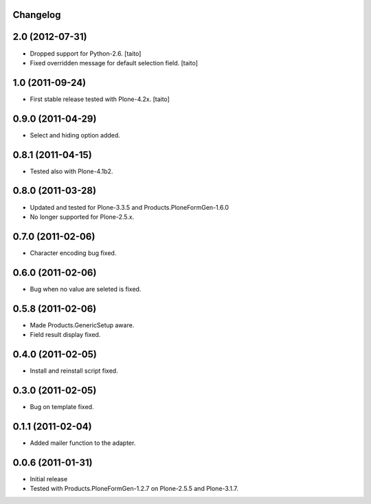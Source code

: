 Changelog
---------

2.0 (2012-07-31)
----------------

- Dropped support for Python-2.6. [taito]
- Fixed overridden message for default selection field. [taito]

1.0 (2011-09-24)
----------------

- First stable release tested with Plone-4.2x. [taito]

0.9.0 (2011-04-29)
------------------

- Select and hiding option added.

0.8.1 (2011-04-15)
------------------

- Tested also with Plone-4.1b2.

0.8.0 (2011-03-28)
------------------

- Updated and tested for Plone-3.3.5 and Products.PloneFormGen-1.6.0
- No longer supported for Plone-2.5.x.

0.7.0 (2011-02-06)
------------------

- Character encoding bug fixed.

0.6.0 (2011-02-06)
------------------

- Bug when no value are seleted is fixed.

0.5.8 (2011-02-06)
------------------

- Made Products.GenericSetup aware.
- Field result display fixed.

0.4.0 (2011-02-05)
------------------

- Install and reinstall script fixed.

0.3.0 (2011-02-05)
------------------

- Bug on template fixed.

0.1.1 (2011-02-04)
------------------

- Added mailer function to the adapter.

0.0.6 (2011-01-31)
------------------

- Initial release
- Tested with Products.PloneFormGen-1.2.7 on Plone-2.5.5 and Plone-3.1.7.
